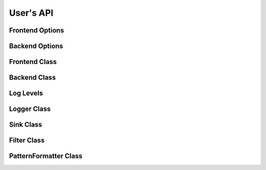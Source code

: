 .. _users-api:

##############################################################################
User's API
##############################################################################

Frontend Options
=====================

.. doxygenstruct:: quill::FrontendOptions
   :members:

Backend Options
=====================

.. doxygenstruct:: quill::BackendOptions
   :members:

Frontend Class
=====================

.. doxygenclass:: quill::FrontendImpl
   :members:

Backend Class
=====================

.. doxygenclass:: quill::Backend
   :members:

Log Levels
=====================

.. doxygenenum:: quill::LogLevel

Logger Class
=====================

.. doxygenclass:: quill::LoggerImpl
   :members:

Sink Class
=====================

.. doxygenclass:: quill::Sink
   :members:

Filter Class
=====================

.. doxygenclass:: quill::Filter
   :members:

PatternFormatter Class
=========================

.. doxygenclass:: quill::PatternFormatter
   :members:

